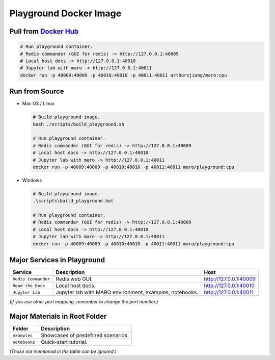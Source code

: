 
Playground Docker Image
=======================

Pull from `Docker Hub <https://hub.docker.com/repository/registry-1.docker.io/arthursjiang/maro/tags?page=1>`_
------------------------------------------------------------------------------------------------------------------

.. code-block:: sh

   # Run playground container.
   # Redis commander (GUI for redis) -> http://127.0.0.1:40009
   # Local host docs -> http://127.0.0.1:40010
   # Jupyter lab with maro -> http://127.0.0.1:40011
   docker run -p 40009:40009 -p 40010:40010 -p 40011:40011 arthursjiang/maro:cpu

Run from Source
---------------


* 
  Mac OS / Linux

  .. code-block:: sh

     # Build playground image.
     bash ./scripts/build_playground.sh

     # Run playground container.
     # Redis commander (GUI for redis) -> http://127.0.0.1:40009
     # Local host docs -> http://127.0.0.1:40010
     # Jupyter lab with maro -> http://127.0.0.1:40011
     docker run -p 40009:40009 -p 40010:40010 -p 40011:40011 maro/playground:cpu

* 
  Windows

  .. code-block::

     # Build playground image.
     .\scripts\build_playground.bat

     # Run playground container.
     # Redis commander (GUI for redis) -> http://127.0.0.1:40009
     # Local host docs -> http://127.0.0.1:40010
     # Jupyter lab with maro -> http://127.0.0.1:40011
     docker run -p 40009:40009 -p 40010:40010 -p 40011:40011 maro/playground:cpu

Major Services in Playground
----------------------------

.. list-table::
   :header-rows: 1

   * - Service
     - Description
     - Host
   * - ``Redis Commander``
     - Redis web GUI.
     - http://127.0.0.1:40009
   * - ``Read the Docs``
     - Local host docs.
     - http://127.0.0.1:40010
   * - ``Jupyter Lab``
     - Jupyter lab with MARO environment, examples, notebooks.
     - http://127.0.0.1:40011


*(If you use other port mapping, remember to change the port number.)*

Major Materials in Root Folder
------------------------------

.. list-table::
   :header-rows: 1

   * - Folder
     - Description
   * - ``examples``
     - Showcases of predefined scenarios.
   * - ``notebooks``
     - Quick-start tutorial.


*(Those not mentioned in the table can be ignored.)*
